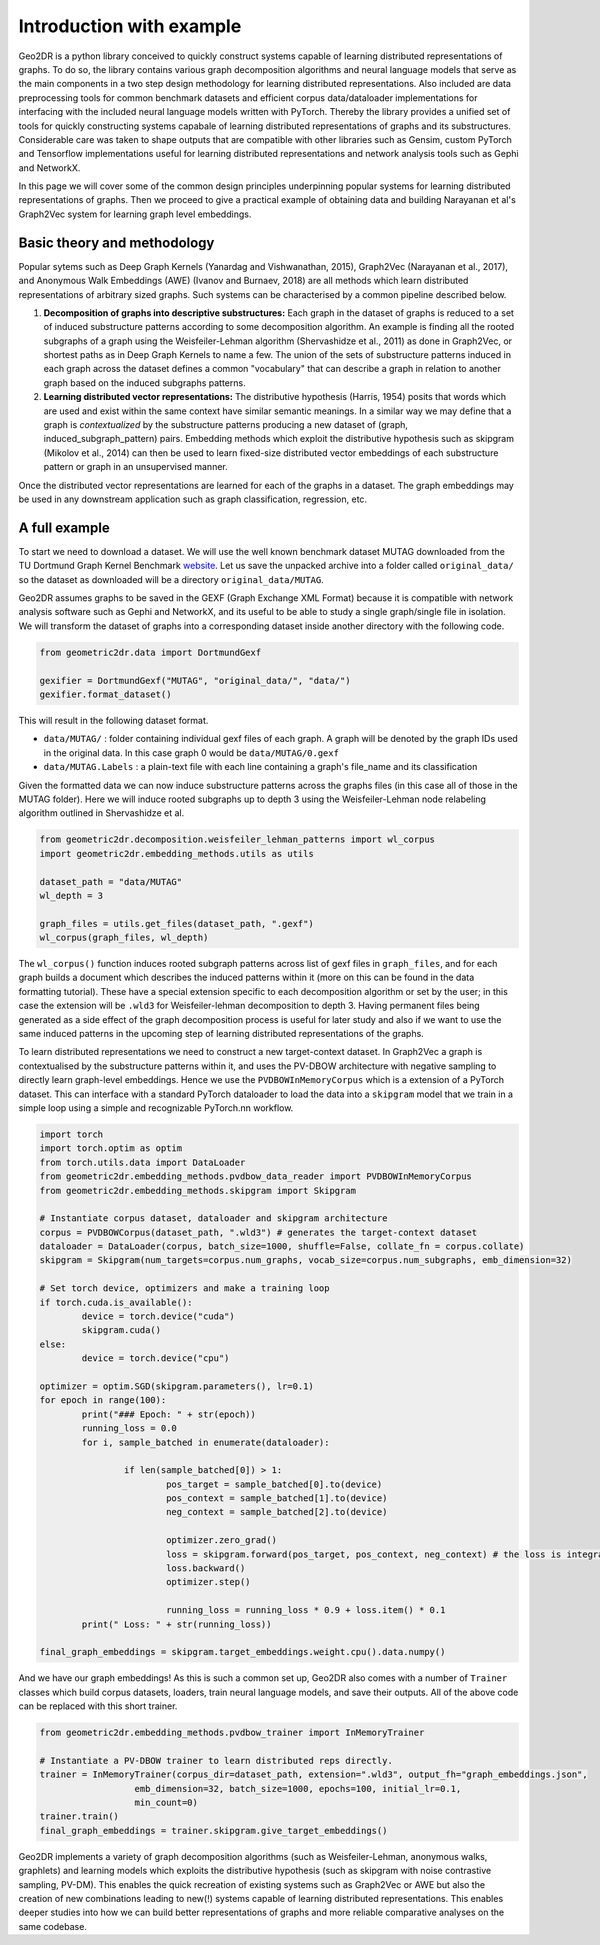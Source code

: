 Introduction with example
=========================

Geo2DR is a python library conceived to quickly construct systems capable of learning distributed representations of graphs. To do so, the library contains various graph decomposition algorithms and neural language models that serve as the main components in a two step design methodology for learning distributed representations. Also included are data preprocessing tools for common benchmark datasets and efficient corpus data/dataloader implementations for interfacing with the included neural language models written with PyTorch. Thereby the library provides a unified set of tools for quickly constructing systems capabale of learning distributed representations of graphs and its substructures. Considerable care was taken to shape outputs that are compatible with other libraries such as Gensim, custom PyTorch and Tensorflow implementations useful for learning distributed representations and network analysis tools such as Gephi and NetworkX.

In this page we will cover some of the common design principles underpinning popular systems for learning distributed representations of graphs. Then we proceed to give a practical example of obtaining data and building Narayanan et al's Graph2Vec system for learning graph level embeddings.  

Basic theory and methodology
----------------------------

Popular sytems such as Deep Graph Kernels (Yanardag and Vishwanathan, 2015), Graph2Vec (Narayanan et al., 2017), and Anonymous Walk Embeddings (AWE) (Ivanov and Burnaev, 2018) are all methods which learn distributed representations of arbitrary sized graphs. Such systems can be characterised by a common pipeline described below.

1. **Decomposition of graphs into descriptive substructures:** Each graph in the dataset of graphs is reduced to a set of induced substructure patterns according to some decomposition algorithm. An example is finding all the rooted subgraphs of a graph using the Weisfeiler-Lehman algorithm (Shervashidze et al., 2011) as done in Graph2Vec, or shortest paths as in Deep Graph Kernels to name a few. The union of the sets of substructure patterns induced in each graph across the dataset defines a common "vocabulary" that can describe a graph in relation to another graph based on the induced subgraphs patterns. 
2. **Learning distributed vector representations:** The distributive hypothesis (Harris, 1954) posits that words which are used and exist within the same context have similar semantic meanings. In a similar way we may define that a graph is *contextualized* by the substructure patterns producing a new dataset of (graph, induced_subgraph_pattern) pairs. Embedding methods which exploit the distributive hypothesis such as skipgram (Mikolov et al., 2014) can then be used to learn fixed-size distributed vector embeddings of each substructure pattern or graph in an unsupervised manner.

Once the distributed vector representations are learned for each of the graphs in a dataset. The graph embeddings may be used in any downstream application such as graph classification, regression, etc.

A full example
--------------

To start we need to download a dataset. We will use the well known benchmark dataset MUTAG downloaded from the TU Dortmund Graph Kernel Benchmark `website <https://ls11-www.cs.tu-dortmund.de/staff/morris/graphkerneldatasets>`_. Let us save the unpacked archive into a folder called ``original_data/`` so the dataset as downloaded will be a directory ``original_data/MUTAG``. 

Geo2DR assumes graphs to be saved in the GEXF (Graph Exchange XML Format) because it is compatible with network analysis software such as Gephi and NetworkX, and its useful to be able to study a single graph/single file in isolation. We will transform the dataset of graphs into a corresponding dataset inside another directory with the following code.

.. code-block:: python

	from geometric2dr.data import DortmundGexf

	gexifier = DortmundGexf("MUTAG", "original_data/", "data/")
	gexifier.format_dataset()

This will result in the following dataset format.

* ``data/MUTAG/`` : folder containing individual gexf files of each graph. A graph will be denoted by the graph IDs used in the original data. In this case graph 0 would be ``data/MUTAG/0.gexf``
* ``data/MUTAG.Labels`` : a plain-text file with each line containing a graph's file_name and its classification

Given the formatted data we can now induce substructure patterns across the graphs files (in this case all of those in the MUTAG folder). Here we will induce rooted subgraphs up to depth 3 using the Weisfeiler-Lehman node relabeling algorithm outlined in Shervashidze et al. 

.. code-block:: python

	from geometric2dr.decomposition.weisfeiler_lehman_patterns import wl_corpus
	import geometric2dr.embedding_methods.utils as utils

	dataset_path = "data/MUTAG"
	wl_depth = 3

	graph_files = utils.get_files(dataset_path, ".gexf")
	wl_corpus(graph_files, wl_depth)

The ``wl_corpus()`` function induces rooted subgraph patterns across list of gexf files in ``graph_files``, and for each graph builds a document which describes the induced patterns within it (more on this can be found in the data formatting tutorial). These have a special extension specific to each decomposition algorithm or set by the user; in this case the extension will be ``.wld3`` for Weisfeiler-lehman decomposition to depth 3. Having permanent files being generated as a side effect of the graph decomposition process is useful for later study and also if we want to use the same induced patterns in the upcoming step of learning distributed representations of the graphs.

To learn distributed representations we need to construct a new target-context dataset. In Graph2Vec a graph is contextualised by the substructure patterns within it, and uses the PV-DBOW architecture with negative sampling to directly learn graph-level embeddings. Hence we use the ``PVDBOWInMemoryCorpus`` which is a extension of a PyTorch dataset. This can interface with a standard PyTorch dataloader to load the data into a ``skipgram`` model that we train in a simple loop using a simple and recognizable PyTorch.nn workflow.

.. code-block:: python
	
	import torch
	import torch.optim as optim
	from torch.utils.data import DataLoader
	from geometric2dr.embedding_methods.pvdbow_data_reader import PVDBOWInMemoryCorpus
	from geometric2dr.embedding_methods.skipgram import Skipgram

	# Instantiate corpus dataset, dataloader and skipgram architecture
	corpus = PVDBOWCorpus(dataset_path, ".wld3") # generates the target-context dataset
	dataloader = DataLoader(corpus, batch_size=1000, shuffle=False, collate_fn = corpus.collate)
	skipgram = Skipgram(num_targets=corpus.num_graphs, vocab_size=corpus.num_subgraphs, emb_dimension=32)

	# Set torch device, optimizers and make a training loop
	if torch.cuda.is_available():
		device = torch.device("cuda")
		skipgram.cuda()
	else:
		device = torch.device("cpu")

	optimizer = optim.SGD(skipgram.parameters(), lr=0.1)
	for epoch in range(100):
		print("### Epoch: " + str(epoch))
		running_loss = 0.0
		for i, sample_batched in enumerate(dataloader):

			if len(sample_batched[0]) > 1:
				pos_target = sample_batched[0].to(device)
				pos_context = sample_batched[1].to(device)
				neg_context = sample_batched[2].to(device)

				optimizer.zero_grad()
				loss = skipgram.forward(pos_target, pos_context, neg_context) # the loss is integrated into the forward function
				loss.backward()
				optimizer.step()

				running_loss = running_loss * 0.9 + loss.item() * 0.1
		print(" Loss: " + str(running_loss))

	final_graph_embeddings = skipgram.target_embeddings.weight.cpu().data.numpy()

And we have our graph embeddings! As this is such a common set up, Geo2DR also comes with a number of ``Trainer`` classes which build corpus datasets, loaders, train neural language models, and save their outputs. All of the above code can be replaced with this short trainer.

.. code-block:: python
	
	from geometric2dr.embedding_methods.pvdbow_trainer import InMemoryTrainer

	# Instantiate a PV-DBOW trainer to learn distributed reps directly.
	trainer = InMemoryTrainer(corpus_dir=dataset_path, extension=".wld3", output_fh="graph_embeddings.json",
	                  emb_dimension=32, batch_size=1000, epochs=100, initial_lr=0.1,
	                  min_count=0)
	trainer.train()
	final_graph_embeddings = trainer.skipgram.give_target_embeddings()

Geo2DR implements a variety of graph decomposition algorithms (such as Weisfeiler-Lehman, anonymous walks, graphlets) and learning models which exploits the distributive hypothesis (such as skipgram with noise contrastive sampling, PV-DM). This enables the quick recreation of existing systems such as Graph2Vec or AWE but also the creation of new combinations leading to new(!) systems capable of learning distributed representations. This enables deeper studies into how we can build better representations of graphs and more reliable comparative analyses on the same codebase. 